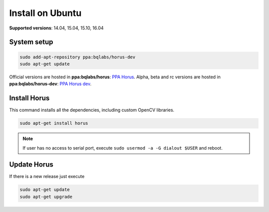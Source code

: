 .. _sec-installation-ubuntu:

Install on Ubuntu
=================

**Supported versions**: 14.04, 15.04, 15.10, 16.04

System setup
------------

.. code-block:: bash

   sudo add-apt-repository ppa:bqlabs/horus-dev
   sudo apt-get update

Official versions are hosted in **ppa:bqlabs/horus**: `PPA Horus`_.
Alpha, beta and rc versions are hosted in **ppa:bqlabs/horus-dev**: `PPA Horus dev`_.


Install Horus
-------------

This command installs all the dependencies, including custom OpenCV libraries.

.. code-block:: bash

   sudo apt-get install horus

.. note::

    If user has no access to serial port, execute ``sudo usermod -a -G dialout $USER`` and reboot.


Update Horus
------------

If there is a new release just execute

.. code-block:: bash

   sudo apt-get update
   sudo apt-get upgrade

.. _`PPA Horus`: https://launchpad.net/~bqlabs/+archive/ubuntu/horus/
.. _`PPA Horus dev`: https://launchpad.net/~bqlabs/+archive/ubuntu/horus-dev/
